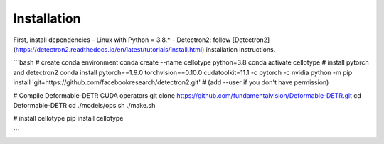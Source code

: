 Installation
------------------------------

First, install dependencies 
- Linux with Python = 3.8.* 
- Detectron2: follow [Detectron2](https://detectron2.readthedocs.io/en/latest/tutorials/install.html) installation instructions. 

```bash
# create conda environment
conda create --name cellotype python=3.8
conda activate cellotype
# install pytorch and detectron2
conda install pytorch==1.9.0 torchvision==0.10.0 cudatoolkit=11.1 -c pytorch -c nvidia
python -m pip install 'git+https://github.com/facebookresearch/detectron2.git'
# (add --user if you don't have permission)

# Compile Deformable-DETR CUDA operators
git clone https://github.com/fundamentalvision/Deformable-DETR.git
cd Deformable-DETR
cd ./models/ops
sh ./make.sh

# install cellotype
pip install cellotype

```